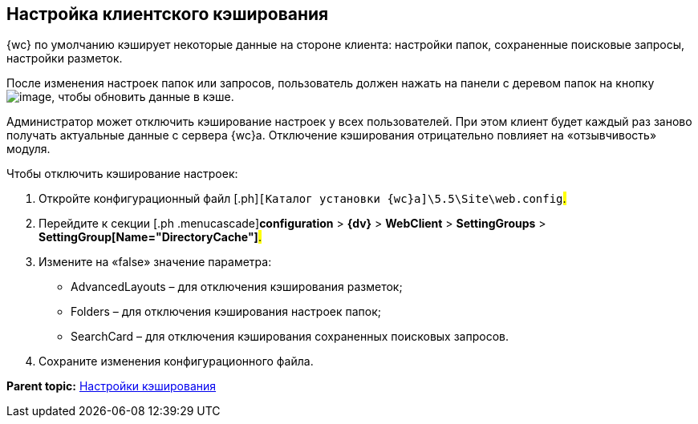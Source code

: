 
== Настройка клиентского кэширования

{wc} по умолчанию кэширует некоторые данные на стороне клиента: настройки папок, сохраненные поисковые запросы, настройки разметок.

После изменения настроек папок или запросов, пользователь должен нажать на панели с деревом папок на кнопку image:Buttons/refreshFolderTree.png[image], чтобы обновить данные в кэше.

Администратор может отключить кэширование настроек у всех пользователей. При этом клиент будет каждый раз заново получать актуальные данные с сервера {wc}а. Отключение кэширования отрицательно повлияет на «отзывчивость» модуля.

Чтобы отключить кэширование настроек:

. [.ph .cmd]#Откройте конфигурационный файл [.ph]#[.ph .filepath]`[Каталог установки {wc}а]\5.5\Site\web.config`#.#
. [.ph .cmd]#Перейдите к секции [.ph .menucascade]#[.ph .uicontrol]*configuration* > [.ph .uicontrol]*{dv}* > [.ph .uicontrol]*WebClient* > [.ph .uicontrol]*SettingGroups* > [.ph .uicontrol]*SettingGroup[Name="DirectoryCache"]*#.#
. [.ph .cmd]#Измените на «false» значение параметра:#
+
* AdvancedLayouts – для отключения кэширования разметок;
* Folders – для отключения кэширования настроек папок;
* SearchCard – для отключения кэширования сохраненных поисковых запросов.
. [.ph .cmd]#Сохраните изменения конфигурационного файла.#

*Parent topic:* xref:CacheConf.adoc[Настройки кэширования]
